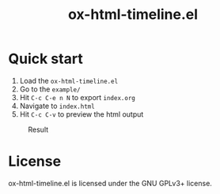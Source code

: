 #+TITLE: ox-html-timeline.el

* Quick start

1. Load the =ox-html-timeline.el=
2. Go to the =example/=
3. Hit =C-c C-e n N= to export =index.org=
4. Navigate to =index.html=
5. Hit =C-c C-v= to preview the html output


#+caption: Result
#+attr_html: :width 300px
[[file:example/ox-html-timeline.png]]


* License

ox-html-timeline.el is licensed under the GNU GPLv3+ license.
